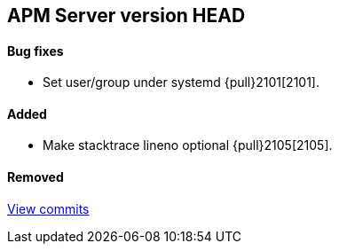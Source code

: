 [[release-notes-head]]
== APM Server version HEAD

[float]
==== Bug fixes
- Set user/group under systemd {pull}2101[2101].

[float]
==== Added
- Make stacktrace lineno optional {pull}2105[2105].

[float]
==== Removed

https://github.com/elastic/apm-server/compare/v7.0.0...master[View commits]
